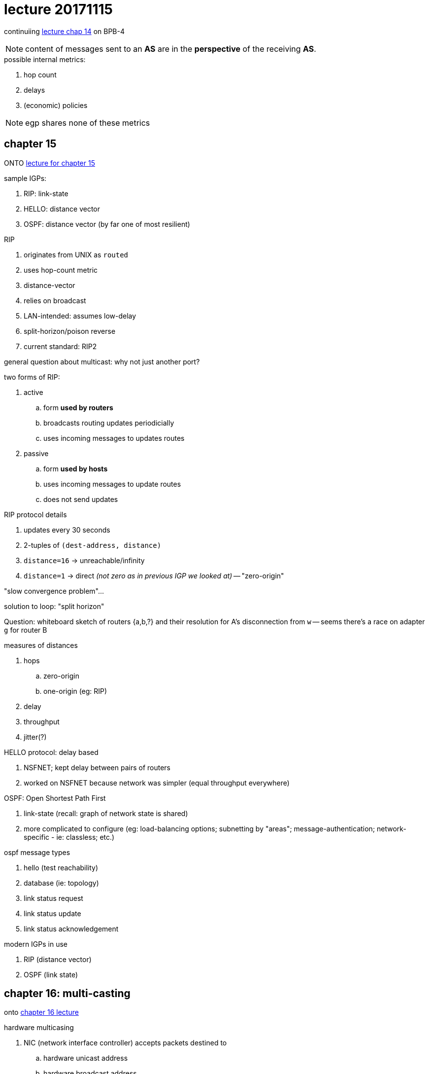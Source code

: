 = lecture 20171115
:slides: http://comet.lehman.cuny.edu/sfakhouri/teaching/cmp/cmp405/f17/lecturenotes/Chapter%2014.pdf
:slides15: http://comet.lehman.cuny.edu/sfakhouri/teaching/cmp/cmp405/f17/lecturenotes/Chapter%2015.pdf
:slides16: http://comet.lehman.cuny.edu/sfakhouri/teaching/cmp/cmp405/f17/lecturenotes/Chapter%2016.pdf
:rfcbgp4: https://tools.ietf.org/html/rfc4271#page-12

continuiing {slides}[lecture chap 14] on BPB-4

NOTE: content of messages sent to an *AS* are in the *perspective* of the
receiving *AS*.

.possible internal metrics:
. hop count
. delays
. (economic) policies

NOTE: egp shares none of these metrics

== chapter 15

ONTO {slides15}[lecture for chapter 15]

.sample IGPs:
. RIP: link-state
. HELLO: distance vector
. OSPF: distance vector (by far one of most resilient)

.RIP
. originates from UNIX as `routed`
. uses hop-count metric
. distance-vector
. relies on broadcast
. LAN-intended: assumes low-delay
. split-horizon/poison reverse
. current standard: RIP2

general question about multicast: why not just another port?

.two forms of RIP:
. active
.. form *used by routers*
.. broadcasts routing updates periodicially
.. uses incoming messages to updates routes
. passive
.. form *used by hosts*
.. uses incoming messages to update routes
.. does not send updates

.RIP protocol details
. updates every 30 seconds
. 2-tuples of `(dest-address, distance)`
. `distance=16` -> unreachable/infinity
. `distance=1` -> direct _(not zero as in previous IGP we looked at)_ -- "zero-origin"

"slow convergence problem"...

solution to loop:
"split horizon"

Question: whiteboard sketch of routers {a,b,?} and their resolution for A's
disconnection from `w` -- seems there's a race on adapter `g` for router B




.measures of distances
. hops
.. zero-origin
.. one-origin (eg: RIP)
. delay
. throughput
. jitter(?)

.HELLO protocol: delay based
. NSFNET; kept delay between pairs of routers
. worked on NSFNET because network was simpler (equal throughput everywhere)

.OSPF: Open Shortest Path First
. link-state (recall: graph of network state is shared)
. more complicated to configure (eg: load-balancing options; subnetting by
"areas"; message-authentication; network-specific - ie: classless; etc.)


.ospf message types
1. hello (test reachability)
2. database (ie: topology)
3. link status request
4. link status update
5. link status acknowledgement

.modern IGPs in use
. RIP (distance vector)
. OSPF (link state)

== chapter 16: multi-casting

onto {slides16}[chapter 16 lecture]

.hardware multicasing
. NIC (network interface controller) accepts packets destined to
.. hardware unicast address
.. hardware broadcast address
. user can dynamically add/remove

.ethernet multicast
. per low-order bit of high-order byte
. eg: `01.00.00.00.00.00` base 16 (ie: `01`)

.IP multicast
. class D: `1110` (ie: 28 bits for groups)
. each multicast *group* assigned unique *class D*
. dynamic group membership: host can join/leave anytime
. use hardware multicase (where available); more efficient
. *same semantics* as UDP (and thus same semantics)
. *anyone* on network can be a sender
. two types
.. well-known (eg: rip2 is `224.0.0.9`)
.. transient groups

up to 224.0.0.255 used for multicast routing protocols
